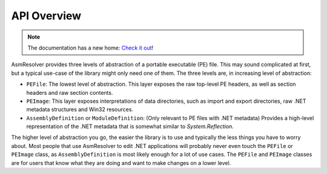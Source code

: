 
API Overview
============

.. note:: 

    The documentation has a new home: `Check it out <https://docs.washi.dev/asmresolver>`_!


AsmResolver provides three levels of abstraction of a portable executable (PE) file. This may sound complicated at first, but a typical use-case of the library might only need one of them. The three levels are, in increasing level of abstraction:

* ``PEFile``: The lowest level of abstraction. This layer exposes the raw top-level PE headers, as well as section headers and raw section contents.
* ``PEImage``: This layer exposes interpretations of data directories, such as import and export directories, raw .NET metadata structures and Win32 resources.
* ``AssemblyDefinition`` or ``ModuleDefinition``: (Only relevant to PE files with .NET metadata) Provides a high-level representation of the .NET metadata that is somewhat similar to *System.Reflection*.

The higher level of abstraction you go, the easier the library is to use and typically the less things you have to worry about. Most people that use AsmResolver to edit .NET applications will probably never even touch the ``PEFile`` or ``PEImage`` class, as ``AssemblyDefinition`` is most likely enough for a lot of use cases. The ``PEFile`` and ``PEImage`` classes are for users that know what they are doing and want to make changes on a lower level.

